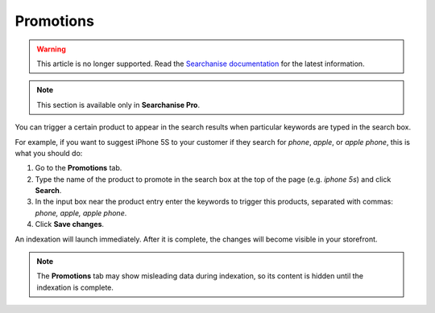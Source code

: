 **********
Promotions
**********

.. warning::

    This article is no longer supported. Read the `Searchanise documentation <https://docs.searchanise.io/product-merchandising-cs-cart/>`_ for the latest information.

.. note ::

    This section is available only in **Searchanise Pro**.

You can trigger a certain product to appear in the search results when particular keywords are typed in the search box.

For example, if you want to suggest iPhone 5S to your customer if they search for *phone*, *apple*, or *apple phone*, this is what you should do:

1.  Go to the **Promotions** tab.
2.  Type the name of the product to promote in the search box at the top of the page (e.g. *iphone 5s*) and click **Search**.
3.  In the input box near the product entry enter the keywords to trigger this products, separated with commas: *phone, apple, apple phone*.
4.  Click **Save changes**.

An indexation will launch immediately. After it is complete, the changes will become visible in your storefront.

.. note ::

    The **Promotions** tab may show misleading data during indexation, so its content is hidden until the indexation is complete.

